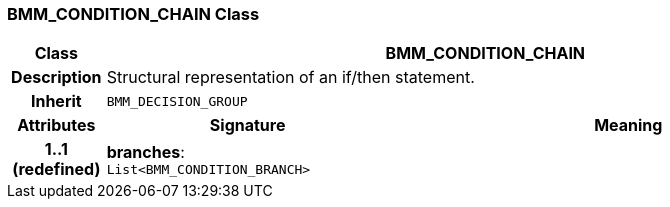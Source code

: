 === BMM_CONDITION_CHAIN Class

[cols="^1,3,5"]
|===
h|*Class*
2+^h|*BMM_CONDITION_CHAIN*

h|*Description*
2+a|Structural representation of an if/then statement.

h|*Inherit*
2+|`BMM_DECISION_GROUP`

h|*Attributes*
^h|*Signature*
^h|*Meaning*

h|*1..1 +
(redefined)*
|*branches*: `List<BMM_CONDITION_BRANCH>`
a|
|===
